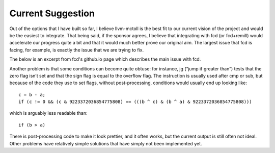 Current Suggestion
******************

Out of the options that I have built so far, I believe llvm-mctoll
is the best fit to our current vision of the project and would be
the easiest to integrate. That being said, if the sponsor agrees,
I believe that integrating with fcd (or fcd+remill) would accelerate
our progress quite a bit and that it would much better prove our
original aim. The largest issue that fcd is facing, for example,
is exactly the issue that we are trying to fix.

The below is an excerpt from fcd's github.io page which describes
the main issue with fcd.

Another problem is that some conditions can become quite obtuse: for instance, jg (“jump if greater than”) tests that the zero flag isn’t set and that the sign flag is equal to the overflow flag. The instruction is usually used after cmp or sub, but because of the code they use to set flags, without post-processing, conditions would usually end up looking like:

::

    c = b - a;
    if (c != 0 && (c & 9223372036854775808) == (((b ^ c) & (b ^ a) & 9223372036854775808)))

which is arguably less readable than:

::

    if (b > a)

There is post-processing code to make it look prettier, and it often works, but the current output is still often not ideal.
Other problems have relatively simple solutions that have simply not been implemented yet.
